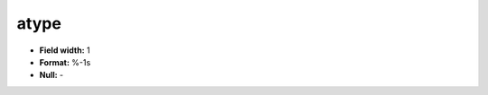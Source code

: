 .. _css2.8-atype_attributes:

**atype**
---------

* **Field width:** 1
* **Format:** %-1s
* **Null:** -
